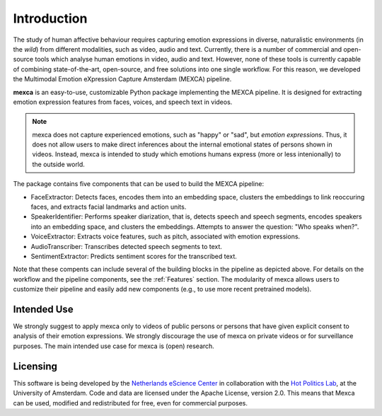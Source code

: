 Introduction
============

The study of human affective behaviour requires capturing emotion expressions in diverse, naturalistic environments (in the *wild*) from different modalities, such as video, audio and text.
Currently, there is a number of commercial and open-source tools which analyse human emotions in video, audio and text.
However, none of these tools is currently capable of combining state-of-the-art, open-source, and free solutions into one single workflow. For this reason, we developed the Multimodal Emotion eXpression Capture Amsterdam (MEXCA) pipeline.

.. image:: mexca_flowchart.png

**mexca** is an easy-to-use, customizable Python package implementing the MEXCA pipeline. It is designed for extracting emotion expression features from faces, voices, and speech text in videos.

.. note::
   mexca does not capture experienced emotions, such as "happy" or "sad", but *emotion expressions*. Thus, it does not allow users to make direct inferences about the internal emotional states of persons shown in videos.
   Instead, mexca is intended to study which emotions humans express (more or less intenionally) to the outside world.

The package contains five components that can be used to build the MEXCA pipeline:

- FaceExtractor: Detects faces, encodes them into an embedding space, clusters the embeddings to link reoccuring faces, and extracts facial landmarks and action units.
- SpeakerIdentifier: Performs speaker diarization, that is, detects speech and speech segments, encodes speakers into an embedding space, and clusters the embeddings. Attempts to answer the question: "Who speaks when?".
- VoiceExtractor: Extracts voice features, such as pitch, associated with emotion expressions.
- AudioTranscriber: Transcribes detected speech segments to text.
- SentimentExtractor: Predicts sentiment scores for the transcribed text.

Note that these compents can include several of the building blocks in the pipeline as depicted above. For details on the workflow and the pipeline components, see the :ref:`Features` section.
The modularity of mexca allows users to customize their pipeline and easily add new components (e.g., to use more recent pretrained models).

Intended Use
------------

We strongly suggest to apply mexca only to videos of public persons or persons that have given explicit consent to analysis of their emotion expressions.
We strongly discourage the use of mexca on private videos or for surveillance purposes.
The main intended use case for mexca is (open) research.

Licensing
---------

This software is being developed by the `Netherlands eScience Center <https://www.esciencecenter.nl/>`_ in collaboration with the `Hot Politics Lab <http://www.hotpolitics.eu/>`_, at the University of Amsterdam. Code and data are licensed under the Apache License, version 2.0. This means that Mexca can be used, modified and redistributed for free, even for commercial purposes.

